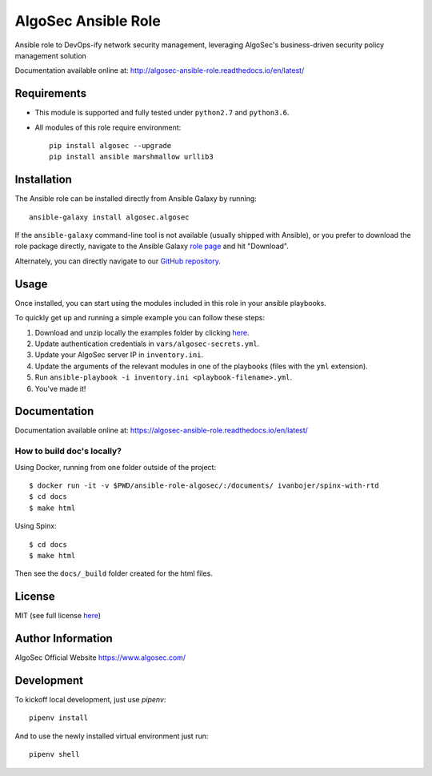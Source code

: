 AlgoSec Ansible Role
====================

|docs| |travis| |coverage|

.. |docs| image:: https://readthedocs.org/projects/algosec-ansible-role/badge/
   :target: http://algosec-ansible-role.readthedocs.io/en/latest/
   :alt: Documentation Status

.. |coverage| image:: https://img.shields.io/codecov/c/github/algosec/algosec-ansible-role.svg
    :target: https://codecov.io/gh/algosec/algosec-ansible-role

.. |travis| image:: https://travis-ci.com/algosec/algosec-ansible-role.svg?branch=master
    :target: https://travis-ci.com/algosec/algosec-ansible-role

Ansible role to DevOps-ify network security management, leveraging AlgoSec's business-driven security policy management solution

Documentation available online at: http://algosec-ansible-role.readthedocs.io/en/latest/

Requirements
------------

* This module is supported and fully tested under ``python2.7`` and ``python3.6``.

* All modules of this role require environment::

    pip install algosec --upgrade
    pip install ansible marshmallow urllib3

Installation
------------
The Ansible role can be installed directly from Ansible Galaxy by running::

    ansible-galaxy install algosec.algosec

If the ``ansible-galaxy`` command-line tool is not available (usually shipped with Ansible), or you prefer to download the role package directly,
navigate to the Ansible Galaxy `role page <https://galaxy.ansible.com/algosec/algosec/>`_ and hit "Download".

Alternately, you can directly navigate to our `GitHub repository <https://github.com/algosec/algosec-ansible-role>`_.

Usage
--------------

Once installed, you can start using the modules included in this role in your ansible playbooks.

To quickly get up and running a simple example you can follow these steps:

1. Download and unzip locally the examples folder by clicking `here <https://minhaskamal.github.io/DownGit/#/home?url=https://github.com/algosec/algosec-ansible-role/tree/master/examples>`_.
2. Update authentication credentials in ``vars/algosec-secrets.yml``.
3. Update your AlgoSec server IP in ``inventory.ini``.
4. Update the arguments of the relevant modules in one of the playbooks (files with the ``yml`` extension).
5. Run ``ansible-playbook -i inventory.ini <playbook-filename>.yml``.
6. You've made it!


Documentation
-------------

.. image:: https://readthedocs.org/projects/algosec-ansible-role/badge/
   :target: https://algosec-ansible-role.readthedocs.io/en/latest/
   :alt: Documentation Status

Documentation available online at: https://algosec-ansible-role.readthedocs.io/en/latest/

How to build doc's locally?
^^^^^^^^^^^^^^^^^^^^^^^^^^^
Using Docker, running from one folder outside of the project::

    $ docker run -it -v $PWD/ansible-role-algosec/:/documents/ ivanbojer/spinx-with-rtd
    $ cd docs
    $ make html

Using Spinx::

    $ cd docs
    $ make html

Then see the ``docs/_build`` folder created for the html files.

License
-------

MIT (see full license `here <http://algosec-ansible-role.readthedocs.io/en/latest/license.html>`_)

Author Information
------------------

AlgoSec Official Website
https://www.algosec.com/

Development
-----------

To kickoff local development, just use `pipenv`::

    pipenv install
    
And to use the newly installed virtual environment just run::

    pipenv shell

